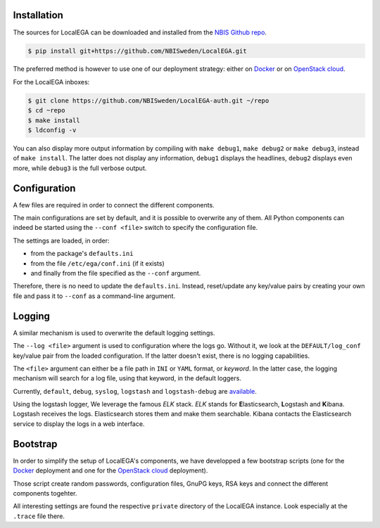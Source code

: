 Installation
============

.. highlight:: shell

The sources for LocalEGA can be downloaded and installed from the `NBIS Github repo`_.

.. code-block:: console

    $ pip install git+https://github.com/NBISweden/LocalEGA.git

The preferred method is however to use one of our deployment strategy:
either on `Docker`_ or on `OpenStack cloud`_.

For the LocalEGA inboxes:

.. code-block:: console

    $ git clone https://github.com/NBISweden/LocalEGA-auth.git ~/repo
    $ cd ~repo
    $ make install
    $ ldconfig -v

You can also display more output information by compiling with ``make
debug1``, ``make debug2`` or ``make debug3``, instead of ``make
install``. The latter does not display any information, ``debug1``
displays the headlines, ``debug2`` displays even more, while
``debug3`` is the full verbose output.

Configuration
=============

A few files are required in order to connect the different components.

The main configurations are set by default, and it is possible to
overwrite any of them. All Python components can indeed be started
using the ``--conf <file>`` switch to specify the configuration file.

The settings are loaded, in order:

* from the package's ``defaults.ini``
* from the file ``/etc/ega/conf.ini`` (if it exists)
* and finally from the file specified as the ``--conf`` argument.

Therefore, there is no need to update the ``defaults.ini``. Instead,
reset/update any key/value pairs by creating your own file and pass it
to ``--conf`` as a command-line argument.


Logging
=======

A similar mechanism is used to overwrite the default logging settings.

The ``--log <file>`` argument is used to configuration where the logs go.
Without it, we look at the ``DEFAULT/log_conf`` key/value pair from the loaded configuration.
If the latter doesn't exist, there is no logging capabilities.

The ``<file>`` argument can either be a file path in ``INI`` or ``YAML``
format, or *keyword*. In the latter case, the logging mechanism will search for a log file, using that keyword, in the default loggers.

Currently, ``default``, ``debug``, ``syslog``, ``logstash`` and
``logstash-debug`` are `available`_.

Using the logstash logger, We leverage the famous *ELK* stack. *ELK*
stands for **E**\ lasticsearch, **L**\ ogstash and **K**\
ibana. Logstash receives the logs. Elasticsearch stores them and make
them searchable. Kibana contacts the Elasticsearch service to display
the logs in a web interface.

.. image:: /static/Kibana.png
   :target: _static/Kibana.png
   :alt: Kibana

Bootstrap
=========

In order to simplify the setup of LocalEGA's components, we have
developped a few bootstrap scripts (one for the `Docker`_ deployment
and one for the `OpenStack cloud`_ deployment).

Those script create random passwords, configuration files, GnuPG keys,
RSA keys and connect the different components togehter.

All interesting settings are found the respective ``private``
directory of the LocalEGA instance. Look especially at the ``.trace``
file there.


.. _NBIS Github repo: https://github.com/NBISweden/LocalEGA
.. _Docker: https://github.com/NBISweden/LocalEGA/tree/dev/deployments/docker
.. _OpenStack cloud: https://github.com/NBISweden/LocalEGA/tree/dev/deployments/terraform
.. _available: https://github.com/NBISweden/LocalEGA/tree/dev/lega/conf/loggers
